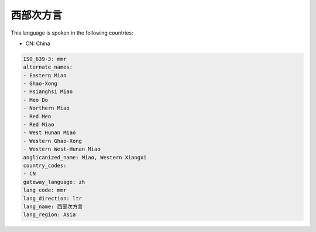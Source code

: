 .. _mmr:

西部次方言
===============

This language is spoken in the following countries:

* CN: China

.. code-block:: yaml

    ISO_639-3: mmr
    alternate_names:
    - Eastern Miao
    - Ghao-Xong
    - Hsianghsi Miao
    - Meo Do
    - Northern Miao
    - Red Meo
    - Red Miao
    - West Hunan Miao
    - Western Ghao-Xong
    - Western West-Hunan Miao
    anglicanized_name: Miao, Western Xiangxi
    country_codes:
    - CN
    gateway_language: zh
    lang_code: mmr
    lang_direction: ltr
    lang_name: 西部次方言
    lang_region: Asia
    
